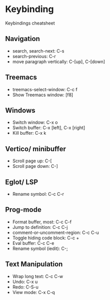 * Keybinding
Keybindings cheatsheet

** Navigation
- search, search-next: C-s
- search-previous: C-r
- move paragraph vertically: C-[up], C-[down]

** Treemacs
- treemacs-select-window: C-c f
- Show Treemacs window: [f8]

** Windows
- Switch window: C-x o
- Switch buffer: C-x [left], C-x [right]
- Kill buffer: C-x k

** Vertico/ minibuffer
- Scroll page up: C-[
- Scroll page down: C-]

** Eglot/ LSP
- Rename symbol: C-c C-r

** Prog-mode
- Format buffer, most: C-c C-f
- Jump to definition: C-c C-j
- comment-or-uncomment-region: C-c C-u
- Toggle hiding code block: C-c +
- Eval buffer: C-c C-e
- Rename symbol (iedit): C-;

** Text Manipulation
- Wrap long text: C-c C-w
- Undo: C-x u
- Redo: C-S-u
- View mode: C-x C-q
